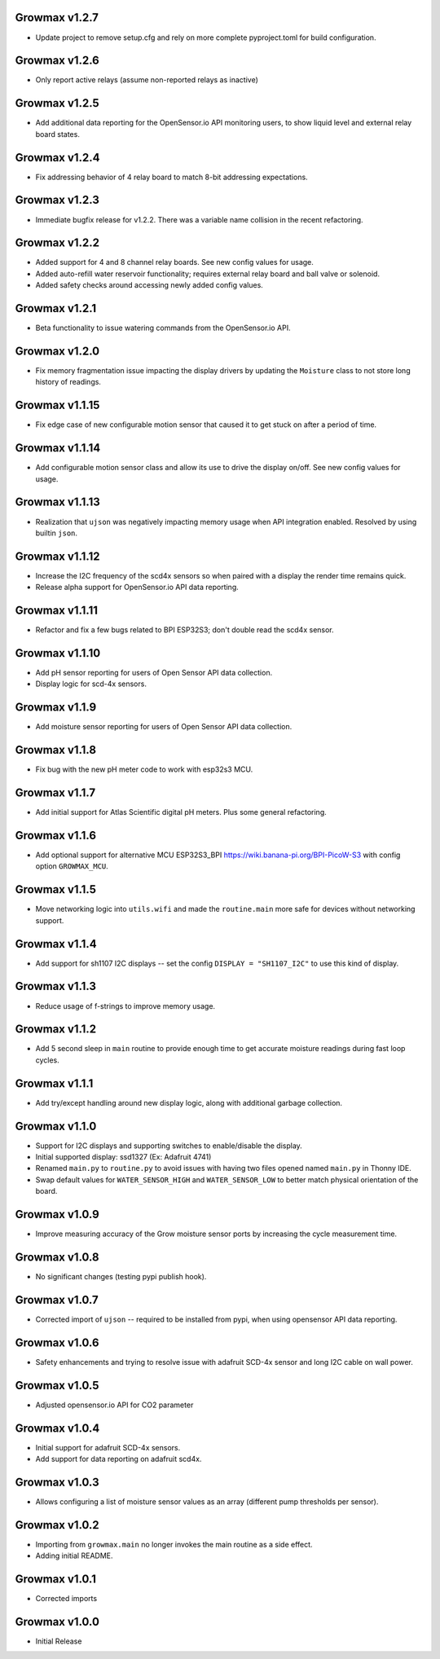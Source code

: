 Growmax v1.2.7
==============================
* Update project to remove setup.cfg and rely on more complete pyproject.toml for build configuration.

Growmax v1.2.6
==============================
* Only report active relays (assume non-reported relays as inactive)


Growmax v1.2.5
==============================
* Add additional data reporting for the OpenSensor.io API monitoring users, to show liquid level and external relay board states.

Growmax v1.2.4
==============================
* Fix addressing behavior of 4 relay board to match 8-bit addressing expectations.

Growmax v1.2.3
==============================
* Immediate bugfix release for v1.2.2.  There was a variable name collision in the recent refactoring.

Growmax v1.2.2
==============================
* Added support for 4 and 8 channel relay boards.  See new config values for usage.
* Added auto-refill water reservoir functionality; requires external relay board and ball valve or solenoid.
* Added safety checks around accessing newly added config values.

Growmax v1.2.1
==============================
* Beta functionality to issue watering commands from the OpenSensor.io API.

Growmax v1.2.0
==============================
* Fix memory fragmentation issue impacting the display drivers by updating the ``Moisture`` class to not store long history of readings.

Growmax v1.1.15
==============================
* Fix edge case of new configurable motion sensor that caused it to get stuck on after a period of time.

Growmax v1.1.14
==============================
* Add configurable motion sensor class and allow its use to drive the display on/off.  See new config values for usage.

Growmax v1.1.13
==============================
* Realization that ``ujson`` was negatively impacting memory usage when API integration enabled.  Resolved by using builtin ``json``.

Growmax v1.1.12
==============================
* Increase the I2C frequency of the scd4x sensors so when paired with a display the render time remains quick.
* Release alpha support for OpenSensor.io API data reporting.

Growmax v1.1.11
==============================
* Refactor and fix a few bugs related to BPI ESP32S3; don't double read the scd4x sensor.

Growmax v1.1.10
==============================
* Add pH sensor reporting for users of Open Sensor API data collection.
* Display logic for scd-4x sensors.

Growmax v1.1.9
==============================
* Add moisture sensor reporting for users of Open Sensor API data collection.

Growmax v1.1.8
==============================
* Fix bug with the new pH meter code to work with esp32s3 MCU.

Growmax v1.1.7
==============================
* Add initial support for Atlas Scientific digital pH meters. Plus some general refactoring.

Growmax v1.1.6
==============================
* Add optional support for alternative MCU ESP32S3_BPI https://wiki.banana-pi.org/BPI-PicoW-S3 with config option ``GROWMAX_MCU``.

Growmax v1.1.5
==============================
* Move networking logic into ``utils.wifi`` and made the ``routine.main`` more safe for devices without networking support.

Growmax v1.1.4
==============================
* Add support for sh1107 I2C displays -- set the config ``DISPLAY = "SH1107_I2C"`` to use this kind of display.

Growmax v1.1.3
==============================
* Reduce usage of f-strings to improve memory usage.

Growmax v1.1.2
==============================
* Add 5 second sleep in ``main`` routine to provide enough time to get accurate moisture readings during fast loop cycles.

Growmax v1.1.1
==============================
* Add try/except handling around new display logic, along with additional garbage collection.

Growmax v1.1.0
==============================
* Support for I2C displays and supporting switches to enable/disable the display.
* Initial supported display: ssd1327 (Ex: Adafruit 4741)
* Renamed ``main.py`` to ``routine.py`` to avoid issues with having two files opened named ``main.py`` in Thonny IDE.
* Swap default values for ``WATER_SENSOR_HIGH`` and ``WATER_SENSOR_LOW`` to better match physical orientation of the board.

Growmax v1.0.9
==============================
* Improve measuring accuracy of the Grow moisture sensor ports by increasing the cycle measurement time.

Growmax v1.0.8
==============================
* No significant changes (testing pypi publish hook).

Growmax v1.0.7
==============================
* Corrected import of ``ujson`` -- required to be installed from pypi, when using opensensor API data reporting.

Growmax v1.0.6
==============================
* Safety enhancements and trying to resolve issue with adafruit SCD-4x sensor and long I2C cable on wall power.

Growmax v1.0.5
==============================
* Adjusted opensensor.io API for CO2 parameter

Growmax v1.0.4
==============================
* Initial support for adafruit SCD-4x sensors.
* Add support for data reporting on adafruit scd4x.

Growmax v1.0.3
==============================
* Allows configuring a list of moisture sensor values as an array (different pump thresholds per sensor).

Growmax v1.0.2
==============================
* Importing from ``growmax.main`` no longer invokes the main routine as a side effect.
* Adding initial README.

Growmax v1.0.1
==============================
* Corrected imports

Growmax v1.0.0
==============================
* Initial Release
